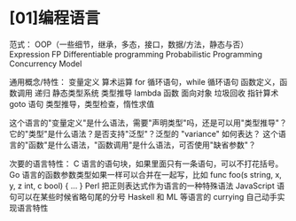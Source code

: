 * [01]编程语言

范式： OOP（一些细节，继承，多态，接口，数据/方法，静态与否） Expression
FP Differentiable programming Probabilistic Programming Concurrency
Model

通用概念/特性： 变量定义 算术运算 for 循环语句，while 循环语句
函数定义，函数调用 递归 静态类型系统 类型推导 lambda 函数 面向对象
垃圾回收 指针算术 goto 语句 类型推导，类型检查，惰性求值

这个语言的"变量定义"是什么语法，需要"声明类型"吗，还是可以用"类型推导"？
它的"类型"是什么语法？是否支持"泛型"？泛型的 "variance" 如何表达？
这个语言的"函数"是什么语法，"函数调用"是什么语法，可否使用"缺省参数"？

次要的语言特性： C 语言的语句块，如果里面只有一条语句，可以不打花括号。
Go 语言的函数参数类型如果一样可以合并在一起写，比如 func foo(s string,
x, y, z int, c bool) { ... } Perl 把正则表达式作为语言的一种特殊语法
JavaScript 语句可以在某些时候省略句尾的分号 Haskell 和 ML 等语言的
currying 自己动手实现语言特性
